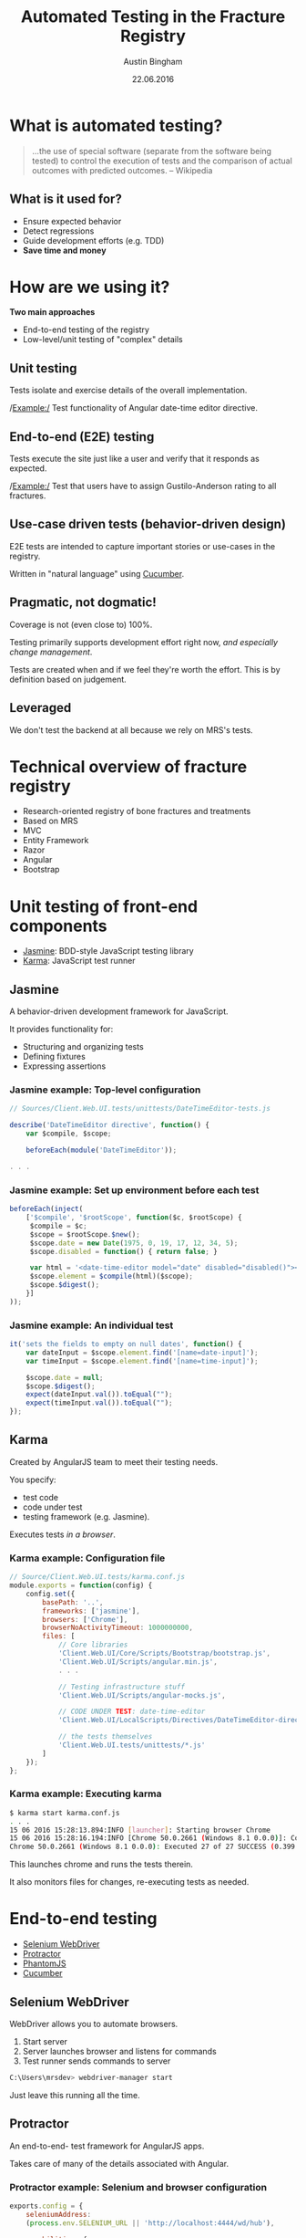 #+OPTIONS: reveal_center:t reveal_progress:t reveal_history:t reveal_control:t
#+OPTIONS: reveal_mathjax:t reveal_rolling_links:t reveal_keyboard:t reveal_overview:t num:nil
#+OPTIONS: reveal_width:1200 reveal_height:800
#+OPTIONS: toc:1
#+REVEAL_MARGIN: 0.2
#+REVEAL_MIN_SCALE: 0.5
#+REVEAL_MAX_SCALE: 2.5
#+REVEAL_TRANS: slide
#+REVEAL_THEME: solarized
#+REVEAL_HLEVEL: 1
#+REVEAL_EXTRA_CSS: ./presentation.css
#+REVEAL_PLUGINS: (highlight)

#+TITLE: Automated Testing in the Fracture Registry
#+AUTHOR: Austin Bingham
#+EMAIL: austin@sixty-north.com
#+DATE: 22.06.2016

* What is automated testing?
#+BEGIN_QUOTE
...the use of special software (separate from the software being tested) to
control the execution of tests and the comparison of actual outcomes with
predicted outcomes. -- Wikipedia
#+END_QUOTE

** What is it used for?
- Ensure expected behavior
- Detect regressions
- Guide development efforts (e.g. TDD)
- *Save time and money*

* How are we using it?
*Two main approaches*
- End-to-end testing of the registry
- Low-level/unit testing of "complex" details

** Unit testing

Tests isolate and exercise details of the overall implementation.

/Example:/ Test functionality of Angular date-time editor directive.

** End-to-end (E2E) testing

Tests execute the site just like a user and verify that it responds as expected.

/Example:/ Test that users have to assign Gustilo-Anderson rating to all fractures.

** Use-case driven tests (behavior-driven design)

E2E tests are intended to capture important stories or use-cases in the registry.

Written in "natural language" using [[https://cucumber.io/][Cucumber]].

** Pragmatic, not dogmatic!

Coverage is not (even close to) 100%.

Testing primarily supports development effort right now, /and especially change
management/.

Tests are created when and if we feel they're worth the effort. This is by
definition based on judgement.

** Leveraged

We don't test the backend at all because we rely on MRS's tests.

* Technical overview of fracture registry

- Research-oriented registry of bone fractures and treatments
- Based on MRS
- MVC
- Entity Framework
- Razor
- Angular
- Bootstrap

* Unit testing of front-end components
- [[http://jasmine.github.io/][Jasmine]]: BDD-style JavaScript testing library
- [[https://karma-runner.github.io/][Karma]]: JavaScript test runner

** Jasmine

#+ATTR_HTML: :height 200px
[[./images/jasmine-logo.png]]

A behavior-driven development framework for JavaScript.

It provides functionality for:
- Structuring and organizing tests
- Defining fixtures
- Expressing assertions

*** Jasmine example: Top-level configuration

#+BEGIN_SRC javascript
// Sources/Client.Web.UI.tests/unittests/DateTimeEditor-tests.js

describe('DateTimeEditor directive', function() {
    var $compile, $scope;

    beforeEach(module('DateTimeEditor'));

. . .

#+END_SRC

*** Jasmine example: Set up environment before each test


#+BEGIN_SRC javascript
beforeEach(inject(
    ['$compile', '$rootScope', function($c, $rootScope) {
     $compile = $c;
     $scope = $rootScope.$new();
     $scope.date = new Date(1975, 0, 19, 17, 12, 34, 5);
     $scope.disabled = function() { return false; }

     var html = '<date-time-editor model="date" disabled="disabled()"></date-time-editor>';
     $scope.element = $compile(html)($scope);
     $scope.$digest();
    }]
));
#+END_SRC

*** Jasmine example: An individual test


#+BEGIN_SRC javascript
it('sets the fields to empty on null dates', function() {
    var dateInput = $scope.element.find('[name=date-input]');
    var timeInput = $scope.element.find('[name=time-input]');

    $scope.date = null;
    $scope.$digest();
    expect(dateInput.val()).toEqual("");
    expect(timeInput.val()).toEqual("");
});
#+END_SRC

** Karma

#+ATTR_HTML: :height 200px
[[./images/karma-logo.png]]

Created by AngularJS team to meet their testing needs.

You specify:
- test code
- code under test
- testing framework (e.g. Jasmine).

Executes tests /in a browser/.

*** Karma example: Configuration file

#+BEGIN_SRC javascript
// Source/Client.Web.UI.tests/karma.conf.js
module.exports = function(config) {
    config.set({
        basePath: '..',
        frameworks: ['jasmine'],
        browsers: ['Chrome'],
        browserNoActivityTimeout: 1000000000,
        files: [
            // Core libraries
            'Client.Web.UI/Core/Scripts/Bootstrap/bootstrap.js',
            'Client.Web.UI/Scripts/angular.min.js',
            . . .

            // Testing infrastructure stuff
            'Client.Web.UI/Scripts/angular-mocks.js',

            // CODE UNDER TEST: date-time-editor
            'Client.Web.UI/LocalScripts/Directives/DateTimeEditor-directive.js',

            // the tests themselves
            'Client.Web.UI.tests/unittests/*.js'
        ]
    });
};

#+END_SRC

*** Karma example: Executing karma


#+BEGIN_SRC bash
$ karma start karma.conf.js
. . .
15 06 2016 15:28:13.894:INFO [launcher]: Starting browser Chrome
15 06 2016 15:28:16.194:INFO [Chrome 50.0.2661 (Windows 8.1 0.0.0)]: Connected on socket /#_sXVry5a4SdsatTxAAAA with id 25571381
Chrome 50.0.2661 (Windows 8.1 0.0.0): Executed 27 of 27 SUCCESS (0.399 secs / 0.358 secs)
#+END_SRC

This launches chrome and runs the tests therein.

It also monitors files for changes, re-executing tests as needed.
* End-to-end testing
- [[http://www.seleniumhq.org/][Selenium WebDriver]]
- [[http://www.protractortest.org/#/][Protractor]]
- [[http://phantomjs.org/][PhantomJS]]
- [[https://cucumber.io/][Cucumber]]

** Selenium WebDriver

#+ATTR_HTML: :height 200px
[[./images/selenium-logo.png]]

WebDriver allows you to automate browsers.

1. Start server
2. Server launches browser and listens for commands
3. Test runner sends commands to server

#+BEGIN_SRC bash
C:\Users\mrsdev> webdriver-manager start
#+END_SRC

Just leave this running all the time.

** Protractor

#+ATTR_HTML: :height 200px
[[./images/protractor-logo.png]]

An end-to-end- test framework for AngularJS apps.

Takes care of many of the details associated with Angular.

*** Protractor example: Selenium and browser configuration

#+BEGIN_SRC javascript
exports.config = {
    seleniumAddress:
    (process.env.SELENIUM_URL || 'http://localhost:4444/wd/hub'),

    capabilities: {
        'browserName':
        (process.env.TEST_BROWSER_NAME || 'phantomjs'),
        'version':
        (process.env.TEST_BROWSER_VERSION || 'ANY'),
        'phantomjs.binary.path':
        (process.env.PHANTOMJS_BINARY_PATH || require('phantomjs-prebuilt').path)
    },

    . . .
#+END_SRC

*** Protractor example: Parameters and preparation configuration

#+BEGIN_SRC language
allScriptsTimeout: 31000,
getPageTimeout: 30000,

// This can be controlled with the '--baseUrl' arguments to protractor as well.
baseUrl: 'https://mrsdev.helsemn.no/Frakturregister/',

onPrepare: function() {
    browser.manage().window().setSize(1600, 1000);
    // TODO: Should we do login/patient selection here?
},

rootElement: '[ng-app]',
#+END_SRC

*** Protractor example: Cucumber configuration

#+BEGIN_SRC javascript
framework: 'custom',

frameworkPath: require.resolve('protractor-cucumber-framework'),

// Spec patterns are relative to this directory.
specs: [
    'tests/*.feature'
],

cucumberOpts: {
    require: ['tests/config.js',
              'tests/stepDefinitions/mrs_common_steps.js',
              'tests/stepDefinitions/consultation_form_steps.js',
              'tests/stepDefinitions/fracture_form_steps.js',
              'tests/stepDefinitions/incident_form_steps.js',
              'tests/stepDefinitions/procedure_form_steps.js'],
    // tags: ['@dev'],
    format: 'pretty'
}
#+END_SRC

*** Protractor example: Page objects

#+BEGIN_SRC javascript
function EpifyseMetafyseDialog() {
    this.dialog = element(by.name('epifyse-metafyse-dialog'));
};

EpifyseMetafyseDialog.prototype = Object.create({}, {
    epifyseButton: { get: function() {
        return this.dialog.element(by.buttonText('Epifyse'));
    }},
    metafyseButton: { get: function() {
        return this.dialog.element(by.buttonText('Metafyse'));
    }}
});

module.exports = EpifyseMetafyseDialog;
#+END_SRC

*** Protractor example: Test steps

#+BEGIN_SRC javascript
this.When('I select "$choice" for epifyse/metafyse', function (choice) {
    var dialog = new EpifyseMetafyseDialog();
    switch (choice.toLowerCase()) {
    case 'metafyse':
        return dialog.metafyseButton.click();
    case 'epifyse':
        return dialog.epifyseButton.click();
    default:
        throw 'epifyse-metafyse choice must be epifyse or metafyse';
    }
});
#+END_SRC

*** Protractor example: Assertions

#+BEGIN_SRC javascript
this.Then("AO Code is \"$code\"", function (expected, next) {
    var page = new FracturePage();
    page.aoCode.get().then(function (ao) {
        expect(ao).to.equal(expected);
        next();
    });
});
#+END_SRC

** PhantomJS

#+ATTR_HTML: :height 200px
[[./images/phantomjs-logo.png]]

A headless, WebKit-based browser.

Good for running E2E tests in the background.

Also good for CI using headless machines.

** Cucumber

#+ATTR_HTML: :height 200px
[[./images/cucumber-logo.png]]

"Natural language" test definitions using [[https://cucumber.io/docs/reference][gherkin syntax]].

Allow non-programmer domain experts to write tests. In principle...

Tests are tied via regular expressions to executable code.

*** Cucumber example: Feature files


#+BEGIN_SRC gherkin
Feature: Incident form rules
  The incident form should enforce certain rules and constraints
  so that it doesn't generate invalid incidents.

  Background:
    Given I create a new incident

  Scenario: Showing skadested V1 suboptions
    When I select skadested "V1"
    Then the V1 fremkomstmiddel options are displayed
    And the N fremkomstmiddel options are not displayed
#+END_SRC

*** Cucumber example: Mapping gherkin to javascript


#+BEGIN_SRC javascript
this.When(/^I create a new incident$/, function(next) {
    var that = this;
    var page = new IncidentPage();
    page.create(this.patientGuid).then(function () {
        return page.formId;
    }).then(function(guid) {
        that.incidentFormGuid = guid;
        next();
    });
});
#+END_SRC

*** Cucumber example: Passing parameters to steps

#+BEGIN_SRC javascript
this.When("I select skadested \"$code\"", function(code, next) {
    var page  = new IncidentPage();
    page.skadested.set(code).then(function() {
        next();
    });
});
#+END_SRC


* Results

** How much effort is involved?

The main effort was learning the testing ecosystem.

Writing tests *can* be time consuming.

It has been a small fraction of overall development effort.

** Is it worth the effort?

*YES!*

These tests have paid for themselves several times over.

I can make large changes to the registry with confidence.

** How about the use of cucumber?

This was a mixed result.

Domain experts are not involved in writing these tests as envisioned.

The extra level of abstraction does entail extra work and maintenance.

However, the constraints have led to well-structured, reusable tests.

*On balance, I think the approach is effective. And it may prove even more
useful in future maintenance.*

* Future work

- Integrate testing with continuous integration
- Find ways to speed up tests
- Polish and improve existing tests

* References

*Technology*
- Karma:   [[https://karma-runner.github.io][karma-runner.github.io]]
- Jasmine: [[https://jasmine.github.io][jasmine.github.io]]
- Selenium:  [[https://www.seleniumhq.org][seleniumhq.org]]
- Protractor: [[https://www.protractortest.org/][protractortest.org]]
- PhantomJS: [[https://phantomjs.org/][phantomjs.org]]
- Cucumber: [[https://cucumber.io/][cucumber.io]]

*Other interesting links*
- Unit testing for Angular: [[https://docs.angularjs.org/guide/unit-testing][docs.angularjs.org/guide/unit-testing]]
- The important of testability: [[https://speakerdeck.com/abingham/the-primacy-of-testability][speakerdeck.com/abingham/the-primacy-of-testability]]
- This presentation: [[https://github.com/abingham/fracture-registry-testing-presentation][github.com/abingham/fracture-registry-testing-presentation]]
